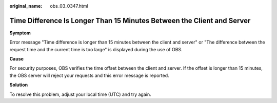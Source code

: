 :original_name: obs_03_0347.html

.. _obs_03_0347:

Time Difference Is Longer Than 15 Minutes Between the Client and Server
=======================================================================

**Symptom**

Error message "Time difference is longer than 15 minutes between the client and server" or "The difference between the request time and the current time is too large" is displayed during the use of OBS.

**Cause**

For security purposes, OBS verifies the time offset between the client and server. If the offset is longer than 15 minutes, the OBS server will reject your requests and this error message is reported.

**Solution**

To resolve this problem, adjust your local time (UTC) and try again.
